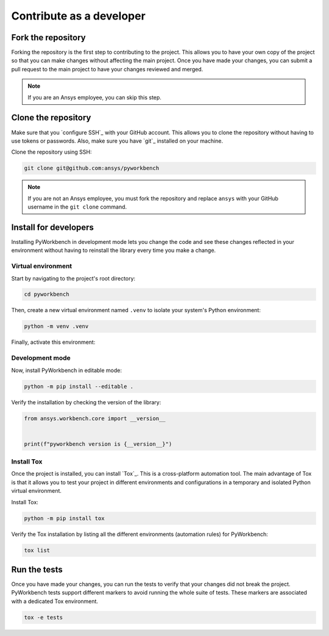 Contribute as a developer
#########################

.. grid:: 1 1 3 3

    .. grid-item-card:: :fa:`code-fork` Fork the repository
        :padding: 2 2 2 2
        :link: fork-the-repository
        :link-type: ref

        Fork the project to create a copy.

    .. grid-item-card:: :fa:`download` Clone the repository
        :padding: 2 2 2 2
        :link: clone-the-repository
        :link-type: ref

        Clone the repository to download the copy to your local machine.

    .. grid-item-card:: :fa:`download` Install for developers
        :padding: 2 2 2 2
        :link: install-for-developers
        :link-type: ref

        Install the project in editable mode.

    .. grid-item-card:: :fa:`vial-circle-check` Run the tests
        :padding: 2 2 2 2
        :link: run-tests
        :link-type: ref

        Verify your changes to the project by running tests.


.. _fork-the-repository:

Fork the repository
===================

Forking the repository is the first step to contributing to the project. This
allows you to have your own copy of the project so that you can make changes without
affecting the main project. Once you have made your changes, you can submit a
pull request to the main project to have your changes reviewed and merged.

.. button-link:: https://github.com/ansys/pyworkbench/fork
    :color: primary
    :align: center

    :fa:`code-fork` Fork this project

.. note::

    If you are an Ansys employee, you can skip this step.

.. _clone-the-repository:

Clone the repository
====================

Make sure that you `configure SSH`_ with your GitHub
account. This allows you to clone the repository without having to use tokens
or passwords. Also, make sure you have `git`_ installed on your machine.

Clone the repository using SSH:

.. code-block:: bash

    git clone git@github.com:ansys/pyworkbench

.. note::

    If you are not an Ansys employee, you must fork the repository and
    replace ``ansys`` with your GitHub username in the ``git clone`` command.

.. _install-for-developers:

Install for developers
======================

Installing PyWorkbench in development mode lets you change the code
and see these changes reflected in your environment without having to reinstall
the library every time you make a change.

Virtual environment
-------------------

Start by navigating to the project's root directory:

.. code-block::

    cd pyworkbench

Then, create a new virtual environment named ``.venv`` to isolate your system's
Python environment:

.. code-block:: text

    python -m venv .venv

Finally, activate this environment:

.. tab-set::

    .. tab-item:: Windows

        .. tab-set::

            .. tab-item:: CMD

                .. code-block:: text

                    .venv\Scripts\activate.bat

            .. tab-item:: PowerShell

                .. code-block:: text

                    .venv\Scripts\Activate.ps1

    .. tab-item:: macOS/Linux/UNIX

        .. code-block:: text

            source .venv/bin/activate

Development mode
----------------

Now, install PyWorkbench in editable mode:

.. code-block:: text

    python -m pip install --editable .

Verify the installation by checking the version of the library:


.. code-block:: python

    from ansys.workbench.core import __version__


    print(f"pyworkbench version is {__version__}")

.. jinja::

    .. code-block:: text

       >>> pyworkbench version is {{ PYWORKBENCH_VERSION }}

Install Tox
-----------

Once the project is installed, you can install `Tox`_. This is a cross-platform
automation tool. The main advantage of Tox is that it allows you to test your
project in different environments and configurations in a temporary and
isolated Python virtual environment.

Install Tox:

.. code-block:: text

    python -m pip install tox

Verify the Tox installation by listing all the different environments
(automation rules) for PyWorkbench:

.. code-block:: text

    tox list

.. _run-tests:

Run the tests
=============

Once you have made your changes, you can run the tests to verify that your
changes did not break the project. PyWorkbench tests support different markers
to avoid running the whole suite of tests. These markers are associated with a
dedicated Tox environment.

.. code-block:: text

    tox -e tests
